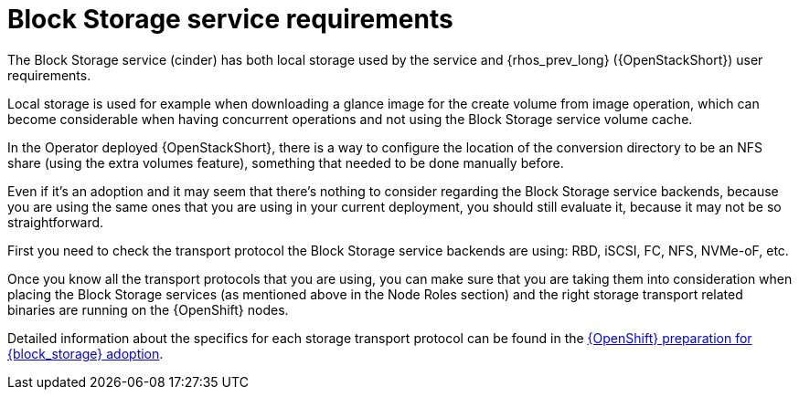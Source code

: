 [id="block-storage-requirements_{context}"]

= Block Storage service requirements

The Block Storage service (cinder) has both local storage used by the service and {rhos_prev_long} ({OpenStackShort}) user requirements.

Local storage is used for example when downloading a glance image for the create volume from image operation, which can become considerable when having
concurrent operations and not using the Block Storage service volume cache.

In the Operator deployed {OpenStackShort}, there is a way to configure the
location of the conversion directory to be an NFS share (using the extra
volumes feature), something that needed to be done manually before.

Even if it's an adoption and it may seem that there's nothing to consider
regarding the Block Storage service backends, because you are using the same ones that you are
using in your current deployment, you should still evaluate it, because it may not be so straightforward.

First you need to check the transport protocol the Block Storage service backends are using:
RBD, iSCSI, FC, NFS, NVMe-oF, etc.

Once you know all the transport protocols that you are using, you can make
sure that you are taking them into consideration when placing the Block Storage services (as mentioned above in the Node Roles section) and the right storage transport related binaries are running on the {OpenShift} nodes.

Detailed information about the specifics for each storage transport protocol can be found in the xref:openshift-preparation-for-block-storage-adoption_adopting-block-storage[{OpenShift} preparation for {block_storage} adoption].

